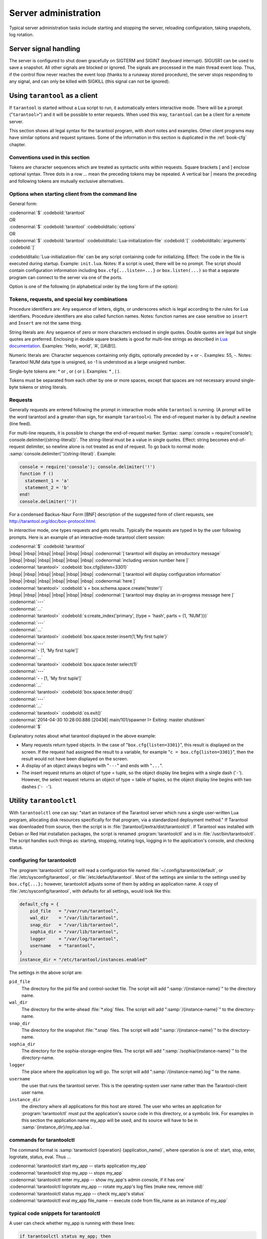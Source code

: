 -------------------------------------------------------------------------------
                        Server administration
-------------------------------------------------------------------------------

Typical server administration tasks include starting and stopping the server,
reloading configuration, taking snapshots, log rotation.

=====================================================================
                        Server signal handling
=====================================================================

The server is configured to shut down gracefully on SIGTERM and SIGINT
(keyboard interrupt). SIGUSR1 can be used to save a snapshot. All
other signals are blocked or ignored. The signals are processed in the main
thread event loop. Thus, if the control flow never reaches the event loop
(thanks to a runaway stored procedure), the server stops responding to any
signal, and can only be killed with SIGKILL (this signal can not be ignored).

=====================================================================
                        Using ``tarantool`` as a client
=====================================================================

.. program:: tarantool

If ``tarantool`` is started without a Lua script to run, it automatically
enters interactive mode. There will be a prompt ("``tarantool>``") and it will
be possible to enter requests. When used this way, ``tarantool`` can be 
a client for a remote server.

This section shows all legal syntax for the tarantool program, with short notes
and examples. Other client programs may have similar options and request
syntaxes. Some of the information in this section is duplicated in the
:ref:`book-cfg` chapter.

~~~~~~~~~~~~~~~~~~~~~~~~~~~~~~~~~~~~~~~~~~~~~~~~~~~~~~~~~~~
            Conventions used in this section
~~~~~~~~~~~~~~~~~~~~~~~~~~~~~~~~~~~~~~~~~~~~~~~~~~~~~~~~~~~

Tokens are character sequences which are treated as syntactic units within
requests. Square brackets [ and ] enclose optional syntax. Three dots in a
row ... mean the preceding tokens may be repeated. A vertical bar | means
the preceding and following tokens are mutually exclusive alternatives.

~~~~~~~~~~~~~~~~~~~~~~~~~~~~~~~~~~~~~~~~~~~~~~~~~~~~~~~~~~~
    Options when starting client from the command line
~~~~~~~~~~~~~~~~~~~~~~~~~~~~~~~~~~~~~~~~~~~~~~~~~~~~~~~~~~~

General form:

| :codenormal:`$` :codebold:`tarantool`
| OR
| :codenormal:`$` :codebold:`tarantool` :codebolditalic:`options`
| OR
| :codenormal:`$` :codebold:`tarantool` :codebolditalic:`Lua-initialization-file` :codebold:`[` :codebolditalic:`arguments` :codebold:`]`

:codebolditalic:`Lua-initialization-file` can be any script containing code for initializing.
Effect: The code in the file is executed during startup. Example: ``init.lua``.
Notes: If a script is used, there will be no prompt. The script should contain
configuration information including ``box.cfg{...listen=...}`` or
``box.listen(...)`` so that a separate program can connect to the server via
one of the ports.

Option is one of the following (in alphabetical order by the long form of the
option):

.. option:: -?, -h, --help

    Client displays a help message including a list of options.
    Example: :codenormal:`tarantool --help`.
    The program stops after displaying the help.

.. option:: -V, --version

    Client displays version information.
    Example: :codenormal:`tarantool --version`.
    The program stops after displaying the version.

~~~~~~~~~~~~~~~~~~~~~~~~~~~~~~~~~~~~~~~~~~~~~~~~~~~~~~~~~~~
      Tokens, requests, and special key combinations
~~~~~~~~~~~~~~~~~~~~~~~~~~~~~~~~~~~~~~~~~~~~~~~~~~~~~~~~~~~

Procedure identifiers are: Any sequence of letters, digits, or underscores
which is legal according to the rules for Lua identifiers. Procedure
identifiers are also called function names. Notes: function names are case
sensitive so ``insert`` and ``Insert`` are not the same thing.

String literals are: Any sequence of zero or more characters enclosed in
single quotes. Double quotes are legal but single quotes are preferred.
Enclosing in double square brackets is good for multi-line strings as
described in `Lua documentation`_. Examples: 'Hello, world', 'A', [[A\\B!]].

.. _Lua documentation: http://www.lua.org/pil/2.4.html

Numeric literals are: Character sequences containing only digits, optionally
preceded by + or -. Examples: 55, -. Notes: Tarantool NUM data type is
unsigned, so -1 is understood as a large unsigned number.

Single-byte tokens are: * or , or ( or ). Examples: * , ( ).

Tokens must be separated from each other by one or more spaces, except that
spaces are not necessary around single-byte tokens or string literals.

.. _setting delimiter:

~~~~~~~~~~~~~~~~~~~~~~~~~~~~~~~~~~~~~~~~~~~~~~~~~~~~~~~~~~~
                        Requests
~~~~~~~~~~~~~~~~~~~~~~~~~~~~~~~~~~~~~~~~~~~~~~~~~~~~~~~~~~~

Generally requests are entered following the prompt in interactive mode while
``tarantool`` is running. (A prompt will be the word tarantool and a
greater-than sign, for example ``tarantool>``). The end-of-request marker is by
default a newline (line feed).

For multi-line requests, it is possible to change the end-of-request marker.
Syntax: :samp:`console = require('console'); console.delimiter({string-literal})`.
The string-literal must be a value in single quotes. Effect: string becomes
end-of-request delimiter, so newline alone is not treated as end of request.
To go back to normal mode: :samp:`console.delimiter(''){string-literal}`. Example:

.. code-block:: lua_tarantool

    console = require('console'); console.delimiter('!')
    function f ()
      statement_1 = 'a'
      statement_2 = 'b'
    end!
    console.delimiter('')!

For a condensed Backus-Naur Form [BNF] description of the suggested form
of client requests, see http://tarantool.org/doc/box-protocol.html.

In *interactive* mode, one types requests and gets results. Typically the
requests are typed in by the user following prompts. Here is an example of
an interactive-mode tarantool client session:

| :codenormal:`$` :codebold:`tarantool`
| |nbsp| |nbsp| |nbsp| |nbsp| |nbsp| |nbsp| :codenormal:`[ tarantool will display an introductory message`
| |nbsp| |nbsp| |nbsp| |nbsp| |nbsp| |nbsp| :codenormal:`including version number here ]`
| :codenormal:`tarantool>` :codebold:`box.cfg{listen=3301}`
| |nbsp| |nbsp| |nbsp| |nbsp| |nbsp| |nbsp| :codenormal:`[ tarantool will display configuration information`
| |nbsp| |nbsp| |nbsp| |nbsp| |nbsp| |nbsp| :codenormal:`here ]`
| :codenormal:`tarantool>` :codebold:`s = box.schema.space.create('tester')`
| |nbsp| |nbsp| |nbsp| |nbsp| |nbsp| |nbsp| :codenormal:`[ tarantool may display an in-progress message here ]`
| :codenormal:`---`
| :codenormal:`...`
| :codenormal:`tarantool>` :codebold:`s:create_index('primary', {type = 'hash', parts = {1, 'NUM'}})`
| :codenormal:`---`
| :codenormal:`...`
| :codenormal:`tarantool>` :codebold:`box.space.tester:insert{1,'My first tuple'}`
| :codenormal:`---`
| :codenormal:`- [1, 'My first tuple']`
| :codenormal:`...`
| :codenormal:`tarantool>` :codebold:`box.space.tester:select(1)`
| :codenormal:`---`
| :codenormal:`- - [1, 'My first tuple']`
| :codenormal:`...`
| :codenormal:`tarantool>` :codebold:`box.space.tester:drop()`
| :codenormal:`---`
| :codenormal:`...`
| :codenormal:`tarantool>` :codebold:`os.exit()`
| :codenormal:`2014-04-30 10:28:00.886 [20436] main/101/spawner I> Exiting: master shutdown`
| :codenormal:`$`

Explanatory notes about what tarantool displayed in the above example:

* Many requests return typed objects. In the case of "``box.cfg{listen=3301}``",
  this result is displayed on the screen. If the request had assigned the result
  to a variable, for example "``c = box.cfg{listen=3301}``", then the result
  would not have been displayed on the screen.
* A display of an object always begins with "``---``" and ends with "``...``".
* The insert request returns an object of type = tuple, so the object display line begins with a single dash ('``-``'). However, the select request returns an object of type = table of tuples, so the object display line begins with two dashes ('``- -``').

=====================================================================
                        Utility ``tarantoolctl``
=====================================================================

.. program:: tarantoolctl

With ``tarantoolctl`` one can say: "start an instance of the Tarantool server
which runs a single user-written Lua program, allocating disk resources
specifically for that program, via a standardized deployment method."
If Tarantool was downloaded from source, then the script is in
:file:`[tarantool]/extra/dist/tarantoolctl`. If Tarantool was installed with Debian or
Red Hat installation packages, the script is renamed :program:`tarantoolctl`
and is in :file:`/usr/bin/tarantoolctl`. The script handles such things as:
starting, stopping, rotating logs, logging in to the application's console,
and checking status.

~~~~~~~~~~~~~~~~~~~~~~~~~~~~~~~~~~~~~~~~~~~~~~~~~
            configuring for tarantoolctl
~~~~~~~~~~~~~~~~~~~~~~~~~~~~~~~~~~~~~~~~~~~~~~~~~

The :program:`tarantoolctl` script will read a configuration file named
:file:`~/.config/tarantool/default`, or 
:file:`/etc/sysconfig/tarantool`, or :file:`/etc/default/tarantool`. Most
of the settings are similar to the settings used by ``box.cfg{...};``
however, tarantoolctl adjusts some of them by adding an application name.
A copy of :file:`/etc/sysconfig/tarantool`, with defaults for all settings,
would look like this:

.. code-block:: lua

    default_cfg = {
        pid_file   = "/var/run/tarantool",
        wal_dir    = "/var/lib/tarantool",
        snap_dir   = "/var/lib/tarantool",
        sophia_dir = "/var/lib/tarantool",
        logger     = "/var/log/tarantool",
        username   = "tarantool",
    }
    instance_dir = "/etc/tarantool/instances.enabled"

The settings in the above script are:

``pid_file``
    The directory for the pid file and control-socket file. The
    script will add ":samp:`/{instance-name}`" to the directory name.

``wal_dir``
    The directory for the write-ahead :file:`*.xlog` files. The
    script will add ":samp:`/{instance-name}`" to the directory-name.

``snap_dir``
    The directory for the snapshot :file:`*.snap` files. The script
    will add ":samp:`/{instance-name}`" to the directory-name.

``sophia_dir``
    The directory for the sophia-storage-engine files. The script
    will add ":samp:`/sophia/{instance-name}`" to the directory-name.

``logger``
    The place where the application log will go. The script will
    add ":samp:`/{instance-name}.log`" to the name.

``username``
    the user that runs the tarantool server. This is the operating-system
    user name rather than the Tarantool-client user name.

``instance_dir``
    the directory where all applications for this host are stored. The user
    who writes an application for :program:`tarantoolctl` must put the
    application's source code in this directory, or a symbolic link. For
    examples in this section the application name my_app will be used, and
    its source will have to be in :samp:`{instance_dir}/my_app.lua`.


~~~~~~~~~~~~~~~~~~~~~~~~~~~~~~~~~~~~~~~~~~~~~~~~~
            commands for tarantoolctl
~~~~~~~~~~~~~~~~~~~~~~~~~~~~~~~~~~~~~~~~~~~~~~~~~

The command format is :samp:`tarantoolctl {operation} {application_name}`, where
operation is one of: start, stop, enter, logrotate, status, eval. Thus ...

| :codenormal:`tarantoolctl start my_app           -- starts application my_app`
| :codenormal:`tarantoolctl stop my_app            -- stops my_app`
| :codenormal:`tarantoolctl enter my_app           -- show my_app's admin console, if it has one`
| :codenormal:`tarantoolctl logrotate my_app       -- rotate my_app's log files (make new, remove old)`
| :codenormal:`tarantoolctl status my_app          -- check my_app's status`
| :codenormal:`tarantoolctl eval my_app file_name  -- execute code from file_name as an instance of my_app`

~~~~~~~~~~~~~~~~~~~~~~~~~~~~~~~~~~~~~~~~~~~~~~~~~
     typical code snippets for tarantoolctl
~~~~~~~~~~~~~~~~~~~~~~~~~~~~~~~~~~~~~~~~~~~~~~~~~

A user can check whether my_app is running with these lines:

.. code-block:: bash

    if tarantoolctl status my_app; then
    ...
    fi

A user can initiate, for boot time, an init.d set of instructions:

.. code-block:: bash

    for (each file mentioned in the instance_dir directory):
        tarantoolctl start `basename $ file .lua`

A user can set up a further configuration file for log rotation, like this:

.. code-block:: lua

    /path/to/tarantool/*.log {
        daily
        size 512k
        missingok
        rotate 10
        compress
        delaycompress
        create 0640 tarantool adm
        postrotate
            /path/to/tarantoolctl logrotate `basename $ 1 .log`
        endscript
    }

~~~~~~~~~~~~~~~~~~~~~~~~~~~~~~~~~~~~~~~~~~~~~~~~~
      A detailed example for tarantoolctl
~~~~~~~~~~~~~~~~~~~~~~~~~~~~~~~~~~~~~~~~~~~~~~~~~

The example's objective is: make a temporary directory where tarantoolctl
can start a long-running application and monitor it.

The assumptions are: the root password is known, the computer is only being used
for tests, the Tarantool server is ready to run but is not currently running,
and there currently is no directory named :file:`tarantool_test`.

Create a directory named /tarantool_test:


| :codebold:`$ sudo mkdir /tarantool_test`

Copy tarantoolctl to /tarantool_test. If you made a source
download to ~/tarantool-master, then

| :codebold:`$ sudo cp ~/tarantool-master/extra/dist/tarantoolctl /tarantool_test/tarantoolctl`

If the file was named tarantoolctl and placed on :file:`/usr/bin/tarantoolctl`, then

| :codebold:`$ sudo cp /usr/bin/tarantoolctl /tarantool_test/tarantoolctl`

Check and possibly change the first line of :file:`code/tarantool_test/tarantoolctl`.
Initially it says

| :codenormal:`#!/usr/bin/env tarantool`

If that is not correct, edit tarantoolctl and change the line. For example,
if the Tarantool server is actually on :file:`/home/user/tarantool-master/src/tarantool`,
change the line to

| :codebold:`#!/usr/bin/env /home/user/tarantool-master/src/tarantool`

Save a copy of :file:`/etc/sysconfig/tarantool`, if it exists.

Edit /etc/sysconfig/tarantool. It might be necessary to say sudo mkdir /etc/sysconfig first. Let the new file contents be:

.. code-block:: lua

    default_cfg = {
        pid_file = "/tarantool_test/my_app.pid",
        wal_dir = "/tarantool_test",
        snap_dir = "/tarantool_test",
        sophia_dir = "/tarantool_test",
        logger = "/tarantool_test/log",
        username = "tarantool",
    }
    instance_dir = "/tarantool_test"

Make the my_app application file, that is, :file:`/tarantool_test/my_app.lua`. Let the file contents be:

.. code-block:: lua

    box.cfg{listen = 3301}
    box.schema.user.passwd('Gx5!')
    box.schema.user.grant('guest','read,write,execute','universe')
    fiber = require('fiber')
    box.schema.space.create('tester')
    box.space.tester:create_index('primary',{})
    i = 0
    while 0 == 0 do
        fiber.sleep(5)
        i = i + 1
        print('insert ' .. i)
        box.space.tester:insert{i, 'my_app tuple'}
    end

Tell tarantoolctl to start the application ...

| :codebold:`$ cd /tarantool_test`
| :codebold:`$ sudo ./tarantoolctl start my_app`

... expect to see messages indicating that the instance has started. Then ...

| :codebold:`$ ls -l /tarantool_test/my_app`

... expect to see the .snap file, .xlog file, and sophia directory. Then ...

| :codebold:`$ less /tarantool_test/log/my_app.log`

... expect to see the contents of my_app's log, including error messages, if any. Then ...

| :codebold:`$ cd /tarantool_test`
| :codenormal:`#assume that 'tarantool' invokes the tarantool server`
| :codebold:`$ sudo tarantool`
| :codebold:`$ box.cfg{}`
| :codebold:`$ console = require('console')`
| :codebold:`$ console.connect('localhost:3301')`
| :codebold:`$ box.space.tester:select({0},{iterator='GE'})`

... expect to see several tuples that my_app has created.

Stop. The only clean way to stop my_app is with tarantoolctl, thus:

| :codebold:`$ sudo ./tarantoolctl stop my_app`

Clean up. Restore the original contents of :file:`/etc/sysconfig/tarantool`, and ...

| :codebold:`$ cd /`
| :codebold:`$ sudo rm -R tarantool_test`

=====================================================================
            System-specific administration notes
=====================================================================

This section will contain information about issue or features which exist
on some platforms but not others - for example, on certain versions of a
particular Linux distribution.

~~~~~~~~~~~~~~~~~~~~~~~~~~~~~~~~~~~~~~~~~~~~~~~~~~~~~~~~~~~
    Administrating with Debian GNU/Linux and Ubuntu
~~~~~~~~~~~~~~~~~~~~~~~~~~~~~~~~~~~~~~~~~~~~~~~~~~~~~~~~~~~

Setting up an instance:

| :codebold:`$ ln -s /etc/tarantool/instances.available/instance-name.cfg /etc/tarantool/instances.enabled/`

Starting all instances:

| :codebold:`$ service tarantool start`

Stopping all instances:

| :codebold:`$ service tarantool stop`

Starting/stopping one instance:

| :codebold:`$ service tarantool-instance-name start/stop`


~~~~~~~~~~~~~~~~~~~~~~~~~~~~~~~~~~~~~~~~~~~~~~~~~~~~~~~~~~~
                 Fedora, RHEL, CentOS
~~~~~~~~~~~~~~~~~~~~~~~~~~~~~~~~~~~~~~~~~~~~~~~~~~~~~~~~~~~

There are no known permanent issues. For transient issues, go to
http://github.com/tarantool/tarantool/issues and enter "RHEL" or
"CentOS" or "Fedora" or "Red Hat" in the search box.

~~~~~~~~~~~~~~~~~~~~~~~~~~~~~~~~~~~~~~~~~~~~~~~~~~~~~~~~~~~
                       FreeBSD
~~~~~~~~~~~~~~~~~~~~~~~~~~~~~~~~~~~~~~~~~~~~~~~~~~~~~~~~~~~

There are no known permanent issues. For transient issues, go to
http://github.com/tarantool/tarantool/issues and enter "FreeBSD"
in the search box.

~~~~~~~~~~~~~~~~~~~~~~~~~~~~~~~~~~~~~~~~~~~~~~~~~~~~~~~~~~~
                       Mac OS X
~~~~~~~~~~~~~~~~~~~~~~~~~~~~~~~~~~~~~~~~~~~~~~~~~~~~~~~~~~~

There are no known permanent issues. For transient issues, go to
http://github.com/tarantool/tarantool/issues and enter "OS X" in
the search box.
